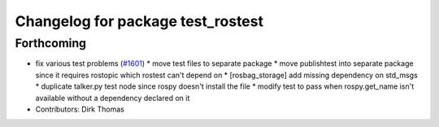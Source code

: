 ^^^^^^^^^^^^^^^^^^^^^^^^^^^^^^^^^^
Changelog for package test_rostest
^^^^^^^^^^^^^^^^^^^^^^^^^^^^^^^^^^

Forthcoming
-----------
* fix various test problems (`#1601 <https://github.com/locusrobotics/ros_comm/issues/1601>`_)
  * move test files to separate package
  * move publishtest into separate package since it requires rostopic which rostest can't depend on
  * [rosbag_storage] add missing dependency on std_msgs
  * duplicate talker.py test node since rospy doesn't install the file
  * modify test to pass when rospy.get_name isn't available without a dependency declared on it
* Contributors: Dirk Thomas
